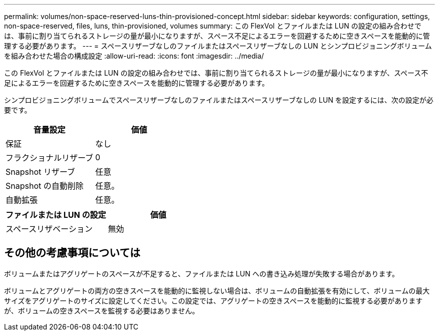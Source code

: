 ---
permalink: volumes/non-space-reserved-luns-thin-provisioned-concept.html 
sidebar: sidebar 
keywords: configuration, settings, non-space-reserved, files, luns, thin-provisioned, volumes 
summary: この FlexVol とファイルまたは LUN の設定の組み合わせでは、事前に割り当てられるストレージの量が最小になりますが、スペース不足によるエラーを回避するために空きスペースを能動的に管理する必要があります。 
---
= スペースリザーブなしのファイルまたはスペースリザーブなしの LUN とシンプロビジョニングボリュームを組み合わせた場合の構成設定
:allow-uri-read: 
:icons: font
:imagesdir: ../media/


[role="lead"]
この FlexVol とファイルまたは LUN の設定の組み合わせでは、事前に割り当てられるストレージの量が最小になりますが、スペース不足によるエラーを回避するために空きスペースを能動的に管理する必要があります。

シンプロビジョニングボリュームでスペースリザーブなしのファイルまたはスペースリザーブなしの LUN を設定するには、次の設定が必要です。

[cols="2*"]
|===
| 音量設定 | 価値 


 a| 
保証
 a| 
なし



 a| 
フラクショナルリザーブ
 a| 
0



 a| 
Snapshot リザーブ
 a| 
任意



 a| 
Snapshot の自動削除
 a| 
任意。



 a| 
自動拡張
 a| 
任意。

|===
[cols="2*"]
|===
| ファイルまたは LUN の設定 | 価値 


 a| 
スペースリザベーション
 a| 
無効

|===


== その他の考慮事項については

ボリュームまたはアグリゲートのスペースが不足すると、ファイルまたは LUN への書き込み処理が失敗する場合があります。

ボリュームとアグリゲートの両方の空きスペースを能動的に監視しない場合は、ボリュームの自動拡張を有効にして、ボリュームの最大サイズをアグリゲートのサイズに設定してください。この設定では、アグリゲートの空きスペースを能動的に監視する必要がありますが、ボリュームの空きスペースを監視する必要はありません。
